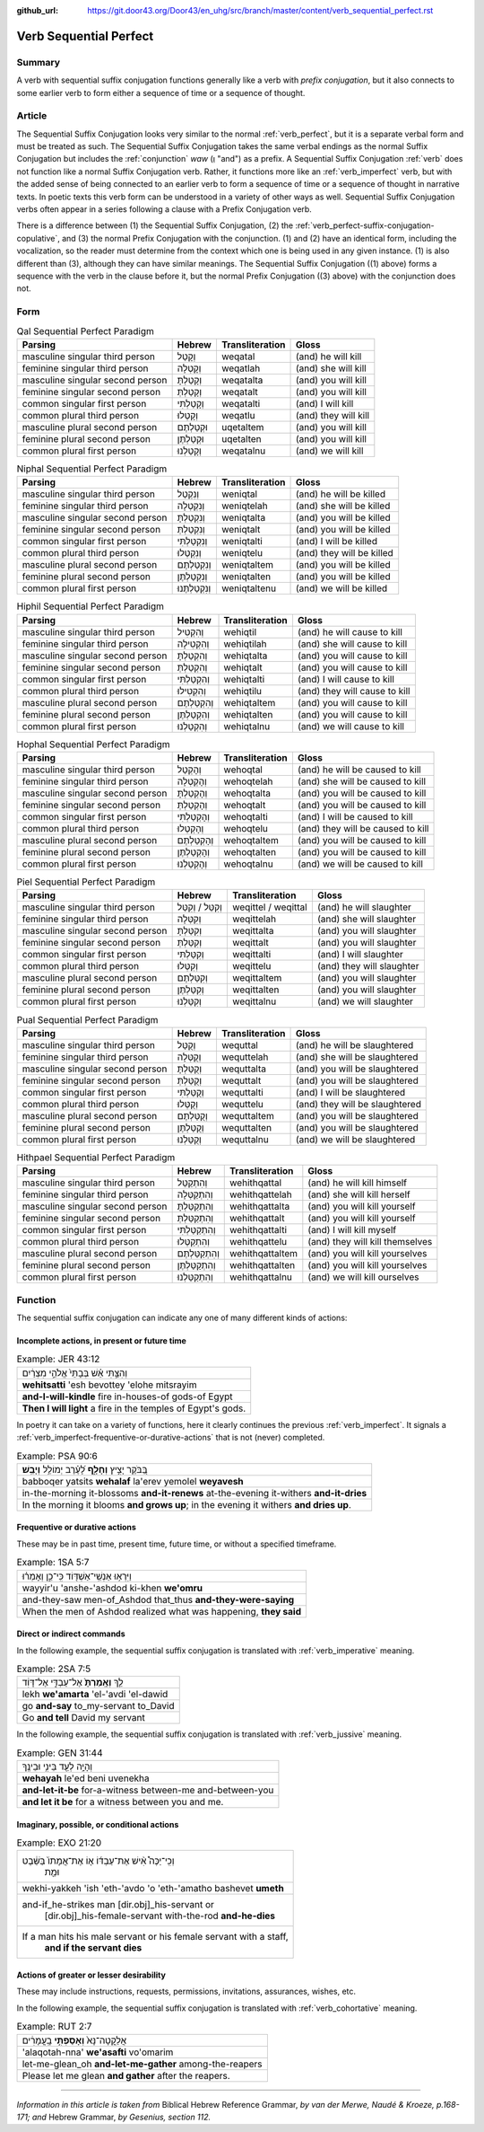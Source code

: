 :github_url: https://git.door43.org/Door43/en_uhg/src/branch/master/content/verb_sequential_perfect.rst

.. _verb_sequential_perfect:

Verb Sequential Perfect
=======================

Summary
-------

A verb with sequential suffix conjugation functions generally like a
verb with *prefix conjugation*, but it also connects to some earlier
verb to form either a sequence of time or a sequence of thought.

Article
-------

The Sequential Suffix Conjugation looks very similar to the normal
:ref:`verb_perfect`,
but it is a separate verbal form and must be treated as such. The
Sequential Suffix Conjugation takes the same verbal endings as the
normal Suffix Conjugation but includes the
:ref:`conjunction`
*waw* (וְ "and") as a prefix. A Sequential Suffix Conjugation
:ref:`verb`
does not function like a normal Suffix Conjugation verb. Rather, it
functions more like an :ref:`verb_imperfect` verb, but with
the added sense of being connected to an earlier verb to form a sequence
of time or a sequence of thought in narrative texts. In poetic texts
this verb form can be understood in a variety of other ways as well.
Sequential Suffix Conjugation verbs often appear in a series following a
clause with a Prefix Conjugation verb.

There is a difference between (1) the Sequential Suffix Conjugation, (2)
the :ref:`verb_perfect-suffix-conjugation-copulative`,
and (3) the normal Prefix Conjugation with the conjunction. (1) and (2)
have an identical form, including the vocalization, so the reader must
determine from the context which one is being used in any given
instance. (1) is also different than (3), although they can have similar
meanings. The Sequential Suffix Conjugation ((1) above) forms a sequence
with the verb in the clause before it, but the normal Prefix Conjugation
((3) above) with the conjunction does not.

Form
----

.. csv-table:: Qal Sequential Perfect Paradigm
  :header-rows: 1

  Parsing,Hebrew,Transliteration,Gloss
  masculine singular third person,וְקָטַל,weqatal,(and) he will kill
  feminine singular third person,וְקָטְלָה,weqatlah,(and) she will kill
  masculine singular second person,וְקָטַלְתָּ,weqatalta,(and) you will kill
  feminine singular second person,וְקָטַלְתְּ,weqatalt,(and) you will kill
  common singular first person,וְקָטַלְתִּי,weqatalti,(and) I will kill
  common plural third person,וְקָטְלוּ,weqatlu,(and) they will kill
  masculine plural second person,וּקְטַלְתֶּם,uqetaltem,(and) you will kill
  feminine plural second person,וּקְטַלְתֶּן,uqetalten,(and) you will kill
  common plural first person,וְקָטַלְנוּ,weqatalnu,(and) we will kill

.. csv-table:: Niphal Sequential Perfect Paradigm
  :header-rows: 1

  Parsing,Hebrew,Transliteration,Gloss
  masculine singular third person,וְנִקְטַל,weniqtal,(and) he will be killed
  feminine singular third person,וְנִקְטְלָה,weniqtelah,(and) she will be killed
  masculine singular second person,וְנִקְטַלְתָּ,weniqtalta,(and) you will be killed
  feminine singular second person,וְנִקְטַלְתְּ,weniqtalt,(and) you will be killed
  common singular first person,וְנִקְטַלְתִּי,weniqtalti,(and) I will be killed
  common plural third person,וְנִקְטְלוּ,weniqtelu,(and) they will be killed
  masculine plural second person,וְנִקְטַלְתֶּם,weniqtaltem,(and) you will be killed
  feminine plural second person,וְנִקְטַלְתֶּן,weniqtalten,(and) you will be killed
  common plural first person,וְנִקְטַלְתֶּנוּ,weniqtaltenu,(and) we will be killed

.. csv-table:: Hiphil Sequential Perfect Paradigm
  :header-rows: 1

  Parsing,Hebrew,Transliteration,Gloss
  masculine singular third person,וְהִקְטִיל,wehiqtil,(and) he will cause to kill
  feminine singular third person,וְהִקְטִילָה,wehiqtilah,(and) she will cause to kill
  masculine singular second person,וְהִקְטַלְתָּ,wehiqtalta,(and) you will cause to kill
  feminine singular second person,וְהִקְטַלְתְּ,wehiqtalt,(and) you will cause to kill
  common singular first person,וְהִקְטַלְתִּי,wehiqtalti,(and) I will cause to kill
  common plural third person,וְהִקְטִילוּ,wehiqtilu,(and) they will cause to kill
  masculine plural second person,וְהִקְטַלְתֶּם,wehiqtaltem,(and) you will cause to kill
  feminine plural second person,וְהִקְטַלְתֶּן,wehiqtalten,(and) you will cause to kill
  common plural first person,וְהִקְטַלְנוּ,wehiqtalnu,(and) we will cause to kill

.. csv-table:: Hophal Sequential Perfect Paradigm
  :header-rows: 1

  Parsing,Hebrew,Transliteration,Gloss
  masculine singular third person,וְהָקְטַל,wehoqtal,(and) he will be caused to kill
  feminine singular third person,וְהָקְטְלָה,wehoqtelah,(and) she will be caused to kill
  masculine singular second person,וְהָקְטַלְתָּ,wehoqtalta,(and) you will be caused to kill
  feminine singular second person,וְהָקְטַלְתְּ,wehoqtalt,(and) you will be caused to kill
  common singular first person,וְהָקְטַלְתִּי,wehoqtalti,(and) I will be caused to kill
  common plural third person,וְהָקְטְלוּ,wehoqtelu,(and) they will be caused to kill
  masculine plural second person,וְהָקְטַלְתֶּם,wehoqtaltem,(and) you will be caused to kill
  feminine plural second person,וְהָקְטַלְתֶּן,wehoqtalten,(and) you will be caused to kill
  common plural first person,וְהָקְטַלְנוּ,wehoqtalnu,(and) we will be caused to kill

.. csv-table:: Piel Sequential Perfect Paradigm
  :header-rows: 1

  Parsing,Hebrew,Transliteration,Gloss
  masculine singular third person,וְקִטֵּל / וְקִטַּל,weqittel / weqittal,(and) he will slaughter
  feminine singular third person,וְקִטְּלָה,weqittelah,(and) she will slaughter
  masculine singular second person,וְקִטַּלְתָּ,weqittalta,(and) you will slaughter
  feminine singular second person,וְקִטַּלְתְּ,weqittalt,(and) you will slaughter
  common singular first person,וְקִטַּלְתִּי,weqittalti,(and) I will slaughter
  common plural third person,וְקִטְּלוּ,weqittelu,(and) they will slaughter
  masculine plural second person,וְקִטַּלְתֶּם,weqittaltem,(and) you will slaughter
  feminine plural second person,וְקִטַּלְתֶּן,weqittalten,(and) you will slaughter
  common plural first person,וְקִטַּלְנוּ,weqittalnu,(and) we will slaughter

.. csv-table:: Pual Sequential Perfect Paradigm
  :header-rows: 1

  Parsing,Hebrew,Transliteration,Gloss
  masculine singular third person,וְקֻטַּל,wequttal,(and) he will be slaughtered
  feminine singular third person,וְקֻטְּלָה,wequttelah,(and) she will be slaughtered
  masculine singular second person,וְקֻטַּלְתָּ,wequttalta,(and) you will be slaughtered
  feminine singular second person,וְקֻטַּלְתְּ,wequttalt,(and) you will be slaughtered
  common singular first person,וְקֻטַּלְתִּי,wequttalti,(and) I will be slaughtered
  common plural third person,וְקֻטְּלוּ,wequttelu,(and) they will be slaughtered
  masculine plural second person,וְקֻטַּלְתֶּם,wequttaltem,(and) you will be slaughtered
  feminine plural second person,וְקֻטַּלְתֶּן,wequttalten,(and) you will be slaughtered
  common plural first person,וְקֻטַּלְנוּ,wequttalnu,(and) we will be slaughtered

.. csv-table:: Hithpael Sequential Perfect Paradigm
  :header-rows: 1

  Parsing,Hebrew,Transliteration,Gloss
  masculine singular third person,וְהִתְקַטֵּל,wehithqattal,(and) he will kill himself
  feminine singular third person,וְהִתְקַטְּלָה,wehithqattelah,(and) she will kill herself
  masculine singular second person,וְהִתְקַטַּלְתָּ,wehithqattalta,(and) you will kill yourself
  feminine singular second person,וְהִתְקַטַּלְתְּ,wehithqattalt,(and) you will kill yourself
  common singular first person,וְהִתְקַטַּלְתִּי,wehithqattalti,(and) I will kill myself
  common plural third person,וְהִתְקַטְּלוּ,wehithqattelu,(and) they will kill themselves
  masculine plural second person,וְהִתְקַטַּלְתֶּם,wehithqattaltem,(and) you will kill yourselves
  feminine plural second person,וְהִתְקַטַּלְתֶּן,wehithqattalten,(and) you will kill yourselves
  common plural first person,וְהִתְקַטַּלְנוּ,wehithqattalnu,(and) we will kill ourselves

Function
--------

The sequential suffix conjugation can indicate any one of many different
kinds of actions:

Incomplete actions, in present or future time
~~~~~~~~~~~~~~~~~~~~~~~~~~~~~~~~~~~~~~~~~~~~~

.. csv-table:: Example: JER 43:12

  וְהִצַּ֣תִּי אֵ֗שׁ בְּבָתֵּי֙ אֱלֹהֵ֣י מִצְרַ֔יִם
  **wehitsatti** 'esh bevottey 'elohe mitsrayim
  **and-I-will-kindle** fire in-houses-of gods-of Egypt
  **Then I will light** a fire in the temples of Egypt's gods.

In poetry it can take on a variety of functions, here it clearly
continues the previous :ref:`verb_imperfect`.
It signals a :ref:`verb_imperfect-frequentive-or-durative-actions`
that is not (never) completed.

.. csv-table:: Example: PSA 90:6

  בַּ֭בֹּקֶר יָצִ֣יץ **וְחָלָ֑ף** לָ֝עֶ֗רֶב יְמוֹלֵ֥ל **וְיָבֵֽשׁ**\ ׃
  babboqer yatsits **wehalaf** la'erev yemolel **weyavesh**
  "in-the-morning it-blossoms **and-it-renews** at-the-evening it-withers
  **and-it-dries**"
  "In the morning it blooms **and grows up**; in the evening it withers
  **and dries up**."

Frequentive or durative actions
~~~~~~~~~~~~~~~~~~~~~~~~~~~~~~~

These may be in past time, present time, future time, or without a
specified timeframe.

.. csv-table:: Example: 1SA 5:7

  וַיִּרְא֥וּ אַנְשֵֽׁי־אַשְׁדּ֖וֹד כִּֽי־כֵ֑ן וְאָמְר֗וּ
  wayyir'u 'anshe-'ashdod ki-khen **we'omru**
  and-they-saw men-of\_Ashdod that\_thus **and-they-were-saying**
  "When the men of Ashdod realized what was happening, **they said**"

Direct or indirect commands
~~~~~~~~~~~~~~~~~~~~~~~~~~~

In the following example, the sequential suffix conjugation is
translated with :ref:`verb_imperative` meaning.

.. csv-table:: Example: 2SA 7:5

  לֵ֤ךְ **וְאָֽמַרְתָּ֙** אֶל־עַבְדִּ֣י אֶל־דָּוִ֔ד
  lekh **we'amarta** 'el-'avdi 'el-dawid
  go **and-say** to\_my-servant to\_David
  Go **and tell** David my servant

In the following example, the sequential suffix conjugation is
translated with :ref:`verb_jussive` meaning.

.. csv-table:: Example: GEN 31:44

  וְהָיָ֥ה לְעֵ֖ד בֵּינִ֥י וּבֵינֶֽךָ
  **wehayah** le'ed beni uvenekha
  **and-let-it-be** for-a-witness between-me and-between-you
  **and let it be** for a witness between you and me.

Imaginary, possible, or conditional actions
~~~~~~~~~~~~~~~~~~~~~~~~~~~~~~~~~~~~~~~~~~~

.. csv-table:: Example: EXO 21:20

  "וְכִֽי־יַכֶּה֩ אִ֨ישׁ אֶת־עַבְדּ֜וֹ א֤וֹ אֶת־אֲמָתוֹ֙ בַּשֵּׁ֔בֶט
     וּמֵ֖ת"
  wekhi-yakkeh 'ish 'eth-'avdo 'o 'eth-'amatho bashevet **umeth**
  "and-if\_he-strikes man [dir.obj]\_his-servant or
     [dir.obj]\_his-female-servant with-the-rod **and-he-dies**"
  "If a man hits his male servant or his female servant with a staff,
     **and if the servant dies**"

Actions of greater or lesser desirability
~~~~~~~~~~~~~~~~~~~~~~~~~~~~~~~~~~~~~~~~~

These may include instructions, requests, permissions, invitations,
assurances, wishes, etc.

In the following example, the sequential suffix conjugation is
translated with :ref:`verb_cohortative` meaning.

.. csv-table:: Example: RUT 2:7

  אֲלַקֳטָה־נָּא֙ **וְאָסַפְתִּ֣י** בָֽעֳמָרִ֔ים
  'alaqotah-nna' **we'asafti** vo'omarim
  let-me-glean\_oh **and-let-me-gather** among-the-reapers
  Please let me glean **and gather** after the reapers.

--------------

*Information in this article is taken from* Biblical Hebrew Reference
Grammar, *by van der Merwe, Naudé & Kroeze, p.168-171; and* Hebrew
Grammar, *by Gesenius, section 112.*
